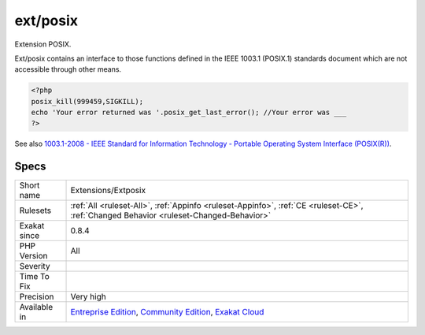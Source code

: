 .. _extensions-extposix:

.. _ext-posix:

ext/posix
+++++++++

.. meta::
	:description:
		ext/posix: Extension POSIX.
	:twitter:card: summary_large_image
	:twitter:site: @exakat
	:twitter:title: ext/posix
	:twitter:description: ext/posix: Extension POSIX
	:twitter:creator: @exakat
	:twitter:image:src: https://www.exakat.io/wp-content/uploads/2020/06/logo-exakat.png
	:og:image: https://www.exakat.io/wp-content/uploads/2020/06/logo-exakat.png
	:og:title: ext/posix
	:og:type: article
	:og:description: Extension POSIX
	:og:url: https://exakat.readthedocs.io/en/latest/Reference/Rules/ext/posix.html
	:og:locale: en
Extension POSIX.

Ext/posix contains an interface to those functions defined in the IEEE 1003.1 (POSIX.1) standards document which are not accessible through other means.

.. code-block:: php
   
   <?php
   posix_kill(999459,SIGKILL);
   echo 'Your error returned was '.posix_get_last_error(); //Your error was ___
   ?>

See also `1003.1-2008 - IEEE Standard for Information Technology - Portable Operating System Interface (POSIX(R)) <https://standards.ieee.org/findstds/standard/1003.1-2008.html>`_.


Specs
_____

+--------------+-----------------------------------------------------------------------------------------------------------------------------------------------------------------------------------------+
| Short name   | Extensions/Extposix                                                                                                                                                                     |
+--------------+-----------------------------------------------------------------------------------------------------------------------------------------------------------------------------------------+
| Rulesets     | :ref:`All <ruleset-All>`, :ref:`Appinfo <ruleset-Appinfo>`, :ref:`CE <ruleset-CE>`, :ref:`Changed Behavior <ruleset-Changed-Behavior>`                                                  |
+--------------+-----------------------------------------------------------------------------------------------------------------------------------------------------------------------------------------+
| Exakat since | 0.8.4                                                                                                                                                                                   |
+--------------+-----------------------------------------------------------------------------------------------------------------------------------------------------------------------------------------+
| PHP Version  | All                                                                                                                                                                                     |
+--------------+-----------------------------------------------------------------------------------------------------------------------------------------------------------------------------------------+
| Severity     |                                                                                                                                                                                         |
+--------------+-----------------------------------------------------------------------------------------------------------------------------------------------------------------------------------------+
| Time To Fix  |                                                                                                                                                                                         |
+--------------+-----------------------------------------------------------------------------------------------------------------------------------------------------------------------------------------+
| Precision    | Very high                                                                                                                                                                               |
+--------------+-----------------------------------------------------------------------------------------------------------------------------------------------------------------------------------------+
| Available in | `Entreprise Edition <https://www.exakat.io/entreprise-edition>`_, `Community Edition <https://www.exakat.io/community-edition>`_, `Exakat Cloud <https://www.exakat.io/exakat-cloud/>`_ |
+--------------+-----------------------------------------------------------------------------------------------------------------------------------------------------------------------------------------+


